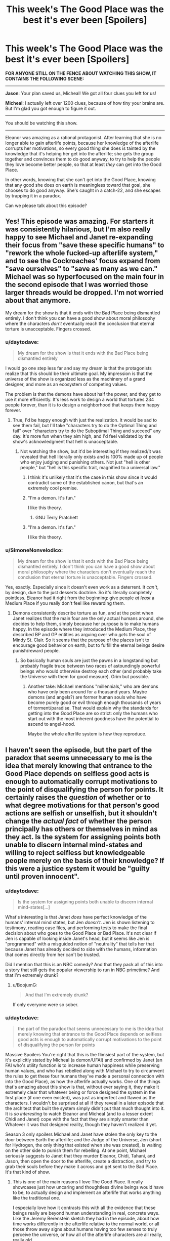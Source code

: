 #+TITLE: This week's The Good Place was the best it's ever been [Spoilers]

* This week's The Good Place was the best it's ever been [Spoilers]
:PROPERTIES:
:Author: daytodave
:Score: 48
:DateUnix: 1540007240.0
:DateShort: 2018-Oct-20
:END:
*FOR ANYONE STILL ON THE FENCE ABOUT WATCHING THIS SHOW, IT CONTAINS THE FOLLOWING SCENE:*

--------------

*Jason*: Your plan saved us, Micheal! We got all four clues you left for us!

*Micheal*: I actually left over 1200 clues, because of how tiny your brains are. But I'm glad you got enough to figure it out.

--------------

You should be watching this show.

--------------

Eleanor was amazing as a rational protagonist. After learning that she is no longer able to gain afterlife points, because her knowledge of the afterlife corrupts her motivations, so every good thing she does is tainted by the knowledge that it's helping her get into the afterlife; she gets the group together and convinces them to do good anyway, to try to help the people they love become better people, so that at least /they/ can get into the Good Place.

In other words, knowing that she can't get into the Good Place, knowing that any good she does on earth is meaningless toward that goal, she chooses to do good anyway. She's caught in a catch-22, and she escapes by trapping it in a paradox.

Can we please talk about this episode?


** Yes! This episode was amazing. For starters it was consistently hilarious, but I'm also really happy to see Michael and Janet re-expanding their focus from "save these specific humans" to "rework the whole fucked-up afterlife system," and to see the Cockroaches' focus expand from "save ourselves" to "save as many as we can." Michael was so hyperfocused on the main four in the second episode that I was worried those larger threads would be dropped. I'm not worried about that anymore.

My dream for the show is that it ends with the Bad Place being dismantled entirely. I don't think you can have a good show about moral philosophy where the characters /don't/ eventually reach the conclusion that eternal torture is unacceptable. Fingers crossed.
:PROPERTIES:
:Author: CeruleanTresses
:Score: 19
:DateUnix: 1540017436.0
:DateShort: 2018-Oct-20
:END:

*** u/daytodave:
#+begin_quote
  My dream for the show is that it ends with the Bad Place being dismantled entirely
#+end_quote

I would go one step less far and say my dream is that the protagonists realize that this should be their ultimate goal. My impression is that the universe of the show is organized less as the machinery of a grand designer, and more as an ecosystem of competing values.

The problem is that the demons have about half the power, and they get to use it more efficiently. It's less work to design a world that tortures 234 people forever, than it is to design a neighborhood that keeps them happy forever.
:PROPERTIES:
:Author: daytodave
:Score: 14
:DateUnix: 1540019140.0
:DateShort: 2018-Oct-20
:END:

**** True, I'd be happy enough with just the realization. It would be sad to see them fail, but I'll take "characters try to do the Optimal Thing and fail" over "characters try to do the Suboptimal Thing and succeed" any day. It's more fun when they aim high, and I'd feel validated by the show's acknowledgment that hell is unacceptable.
:PROPERTIES:
:Author: CeruleanTresses
:Score: 9
:DateUnix: 1540019256.0
:DateShort: 2018-Oct-20
:END:

***** Not watching the show, but it'd be interesting if they realized/it was revealed that hell literally only exists and is 100% made up of people who enjoy judging and punishing others. Not just "hell is other people," but "hell is this specific trait, magnified to a universal law."
:PROPERTIES:
:Author: FeepingCreature
:Score: 8
:DateUnix: 1540028801.0
:DateShort: 2018-Oct-20
:END:

****** I think it's unlikely that it's the case in this show since it would contradict some of the established canon, but that's an extremely cool premise.
:PROPERTIES:
:Author: CeruleanTresses
:Score: 5
:DateUnix: 1540073293.0
:DateShort: 2018-Oct-21
:END:


****** "I'm a demon. It's fun."

I like this theory.
:PROPERTIES:
:Author: nerdguy1138
:Score: 2
:DateUnix: 1540107340.0
:DateShort: 2018-Oct-21
:END:

******* GNU Terry Pratchett
:PROPERTIES:
:Author: daytodave
:Score: 1
:DateUnix: 1540113375.0
:DateShort: 2018-Oct-21
:END:


****** "I'm a demon. It's fun."

I like this theory.
:PROPERTIES:
:Author: nerdguy1138
:Score: 1
:DateUnix: 1540107326.0
:DateShort: 2018-Oct-21
:END:


*** u/SimoneNonvelodico:
#+begin_quote
  My dream for the show is that it ends with the Bad Place being dismantled entirely. I don't think you can have a good show about moral philosophy where the characters don't eventually reach the conclusion that eternal torture is unacceptable. Fingers crossed.
#+end_quote

Yes, exactly. Especially since it doesn't even work as a deterrent. It /can't/, by design, due to the just desserts doctrine. So it's literally completely pointless. Eleanor had it right from the beginning: give people /at least/ a Medium Place if you really don't feel like rewarding them.
:PROPERTIES:
:Author: SimoneNonvelodico
:Score: 2
:DateUnix: 1540117039.0
:DateShort: 2018-Oct-21
:END:

**** Demons consistently describe torture as fun, and at the point when Janet realizes that the main four are the only actual humans around, she decides to help them, simply because her purpose is to make humans happy. In the episode where they introduced the Medium Place, they described BP and GP entities as arguing over who /gets/ the soul of Mindy St. Clair. So it seems that the purpose of the places isn't to encourage good behavior on earth, but to fulfill the eternal beings desire punish/reward people.
:PROPERTIES:
:Author: daytodave
:Score: 2
:DateUnix: 1540313152.0
:DateShort: 2018-Oct-23
:END:

***** So basically human souls are just the pawns in a longstanding but probably fragile truce between two races of astoundingly powerful beings who would otherwise destroy each other (and probably take the Universe with them for good measure). Grim but possible.
:PROPERTIES:
:Author: SimoneNonvelodico
:Score: 3
:DateUnix: 1540317887.0
:DateShort: 2018-Oct-23
:END:

****** Another take: Michael mentions "millennials," who are demons who have only been around for a thousand years. Maybe demons (and angels?) are former human souls who have become purely good or evil through enough thousands of years of torment/paradise. That would explain why the standards for getting into the Good Place are so strict: only the humans who start out with the most inherent goodness have the potential to ascend to angel-hood.

Maybe the whole afterlife system is how they reproduce.
:PROPERTIES:
:Author: daytodave
:Score: 1
:DateUnix: 1540325475.0
:DateShort: 2018-Oct-23
:END:


** I haven't seen the episode, but the part of the paradox that seems unnecessary to me is the idea that merely knowing that entrance to the Good Place depends on selfless good acts is enough to automatically corrupt motivations to the point of disqualifying the person for points. It certainly raises the /question/ of whether or to what degree motivations for that person's good actions are selfish or unselfish, but it shouldn't change the /actual fact/ of whether the person principally has others or themselves in mind as they act. Is the system for assigning points both unable to discern internal mind-states and willing to reject selfless but knowledgeable people merely on the basis of their knowledge? If this were a justice system it would be "guilty until proven innocent".
:PROPERTIES:
:Author: BoojumG
:Score: 17
:DateUnix: 1540011494.0
:DateShort: 2018-Oct-20
:END:

*** u/daytodave:
#+begin_quote
  Is the system for assigning points both unable to discern internal mind-states[...]
#+end_quote

What's interesting is that Janet /does/ have perfect knowledge of the humans' internal mind states, but Jen /doesn't/. Jen is shown listening to testimony, reading case files, and performing tests to make the final decision about who goes to the Good Place or Bad Place. It's not clear if Jen is capable of looking inside Janet's head, but it seems like Jen is "programmed" with a misguided notion of "neutrality" that tells her that because Janet has already decided to side with the humans, information that comes directly from her can't be trusted.

Did I mention that this is an NBC comedy? And that they pack all of this into a story that still gets the popular viewership to run in NBC primetime? And that I'm extremely drunk?
:PROPERTIES:
:Author: daytodave
:Score: 20
:DateUnix: 1540014991.0
:DateShort: 2018-Oct-20
:END:

**** u/BoojumG:
#+begin_quote
  And that I'm extremely drunk?
#+end_quote

If only everyone were so sober.
:PROPERTIES:
:Author: BoojumG
:Score: 16
:DateUnix: 1540015369.0
:DateShort: 2018-Oct-20
:END:


*** u/daytodave:
#+begin_quote
  the part of the paradox that seems unnecessary to me is the idea that merely knowing that entrance to the Good Place depends on selfless good acts is enough to automatically corrupt motivations to the point of disqualifying the person for points
#+end_quote

Massive Spoilers You're right that this is the flimsiest part of the system, but it's explicitly stated by Micheal (a demon/UFAI) and confirmed by Janet (an FAI who's utility function is to increase human happiness while preserving human values, and who has rebelled along with Michael to try to circumvent the rules to get these four humans they've made a personal connection with into the Good Place), as how the afterlife actually works. One of the things that's amazing about this show is that, without ever saying it, they make it extremely clear that whatever being or force designed the system in the first place (if one even existed), was just as imperfect and flawed as the characters. I wouldn't be surprised at all if they reveal in a later episode that the architect that built the system simply didn't put that much thought into it. It is /so interesting/ to watch Eleanor and Micheal (and to a lesser extent Chidi and Janet) cope with the fact that they are simply smarter than Whatever it was that designed reality, though they haven't realized it yet.

Season 3 only spoilers Michael and Janet have stolen the only key to the door between Earth the afterlife; and the Judge of the Universe, Jen (short for Hydrogen, the only thing that existed when she was created), is waiting on the other side to punish them for rebelling. At one point, Michael seriously suggests to Janet that they murder Eleanor, Chidi, Tahani, and Jason, then open the door to the afterlife, create a distraction, and try to grab their souls before they make it across and get sent to the Bad Place. It's that kind of show.
:PROPERTIES:
:Author: daytodave
:Score: 16
:DateUnix: 1540014118.0
:DateShort: 2018-Oct-20
:END:

**** This is one of the main reasons I love The Good Place. It really showcases just how uncaring and thoughtless divine beings would have to be, to actually design and implement an afterlife that works anything like the traditional one.

I especially love how it contrasts this with all the evidence that these beings really are beyond human understanding in real, concrete ways. Like the Jeremy Berenstein sketch they had in the episode, about how time works differently in the afterlife relative to the normal world, or all those throw away signs about humans having too few senses to truly perceive the universe, or how all of the afterlife characters are all really, really old.

I find the Good Place at it's best, when I realize that Michael isn't just being particularly bad at explaining something; it's just that the concept is, canonically, supposed to be beyond what the human brain is capable of handling.

I would say it's less that our human characters are smarter than whoever designed the universe. I think it's more that they're in a situation, where the afterlife was designed by eldritch, ascended, beyond human-comprehension Cthulu-like beings, who didn't actually understand humans that well, and never bothered to do the research. It would be like a particularly lazy teen trying to design a perfect zoo for animals they've never seen before. They may be smarter than those animals in qualitative and quantitative ways, capable of producing thoughts and entertaining concepts the animals could literally never understand... and yet they're still probably going to do a really, really bad job at designing that zoo, because they simply don't care.

To me, the scariest part of the Good Place is the sheer apathy of the afterlife. Nobody involved in the process of judging people actually seems to care that much about people; they're all just punching clocks, waiting for their shift (the universe) to end.
:PROPERTIES:
:Score: 4
:DateUnix: 1540126924.0
:DateShort: 2018-Oct-21
:END:


*** u/CeruleanTresses:
#+begin_quote
  Is the system for assigning points both unable to discern internal mind-states
#+end_quote

I believe it is able to discern them, because Tahani was originally sent to the Bad Place, in spite of her impressive track record of charitable giving, specifically because her motivations were corrupt (everything she did was basically a futile attempt to one-up her sister). But as [[/u/daytodave]] points out, the Judge doesn't seem to have that ability, or at least hasn't been shown using it. That suggests to me that the point-assigning system and the Judge might be distinct entities.

Notably, the system overall seems pretty unfair, in that it apparently demands that you adhere to /both/ deontological and utilitarian ethics. Tahani got Hell'd for corrupt intentions despite her positive impact, while Chidi got Hell'd for failing to make a positive impact despite his good intentions. I don't say this as a criticism of the show, since I think the unfairness is intentional.
:PROPERTIES:
:Author: CeruleanTresses
:Score: 11
:DateUnix: 1540017183.0
:DateShort: 2018-Oct-20
:END:

**** u/daytodave:
#+begin_quote
  That suggests to me that the point-assigning system and the Judge might be distinct entities
#+end_quote

In this episode there's a throwaway line that I'm ulmostsatively positive is foreshadowing: Janet says, "I don't know the exact point values of their actions. Nobody has access to that information, except the Accountants."
:PROPERTIES:
:Author: daytodave
:Score: 11
:DateUnix: 1540017452.0
:DateShort: 2018-Oct-20
:END:

***** Ooh, nicely caught!
:PROPERTIES:
:Author: CeruleanTresses
:Score: 5
:DateUnix: 1540017492.0
:DateShort: 2018-Oct-20
:END:


*** Maybe that is a lie. They did hear it from Michael. Maybe it is the lie that allows them to do actual good without their motivation being improving their points.
:PROPERTIES:
:Author: ben_sphynx
:Score: 2
:DateUnix: 1540125475.0
:DateShort: 2018-Oct-21
:END:


** The good place is amazing. Jason is the best Holy Fool that I've ever seen in a tv show.
:PROPERTIES:
:Author: WalterTFD
:Score: 6
:DateUnix: 1540046831.0
:DateShort: 2018-Oct-20
:END:


** What's the paradox? Not having seen the show, it doesn't seem like there is one.
:PROPERTIES:
:Author: Anderkent
:Score: 6
:DateUnix: 1540008106.0
:DateShort: 2018-Oct-20
:END:

*** /Eleanor knows the afterlife works on a points system based on good acts done with no ulterior motives. Therefore any good she does in the world is inherently selfish, because it helps her get into the Good Place. Therefore, she can't earn points, and can never get into the Good Place./

*Eleanor knows she can't get into the Good Place, yet she chooses to do good anyway. Because she knows she can't be saved, her good actions are selfless. She chooses to dedicate her life to goodness, knowing that there is no reward in store, and therefore her good actions are selfless and should earn her points.*

And because Eleanor is a brilliant rationalist, if she ever has a moment of hope that she'll get in because the second paragraph is true, she will immediately deduce that being good is her most self-preserving option, and further deduce that her knowing this makes all her goodness selfish, thereby convincing her that the first paragraph is true again. That will mean her good actions are selfless...

--------------

Edited for readability
:PROPERTIES:
:Author: daytodave
:Score: 8
:DateUnix: 1540009259.0
:DateShort: 2018-Oct-20
:END:

**** Not only does she potentially escape the paradox, there's also inherent value in the fact that she found a way to use the same information that damned her to accomplish what I'd argue is infinite good (saving even a single soul from infinite suffering counts as infinitely good, right?). Like, even if the Judge goes "nice try" and Hells her anyway, she still accomplishes a great deal.
:PROPERTIES:
:Author: CeruleanTresses
:Score: 6
:DateUnix: 1540017944.0
:DateShort: 2018-Oct-20
:END:

***** It'd be interesting if, when her time comes to be judged, her selfishness-via-knowledge bars her from the Good Place, but her actions nonetheless bar her from the Bad Place... and all of a sudden we find out that /there is a third option/ - one which is not generally known about, which only a vanishingly small fraction of souls end up with, but the existence of which could, in theory, have been logically deduced from carefully watching the show.

Examples: Do there exist beings/characters in the show which are (or might be) younger than the existence of the Places, are not currently living a normal pre-death life (i.e. regular humans etc), and which also have (as far as can be told) not been sorted into one of the two Places? Where do you think they came from?

Other alternatives: the Unsorted are the ones keeping everything running behind the scenes. They're bureaucrats, assistants, maintenance, tech support. The vast majority of beings of all stripe couldn't recognize them on sight and wouldn't pay attention to anything they were doing. They have appeared in background shots throughout the series.

Or... there are more afterlife frameworks than the Places. Possibly older ones. But since their creation, the Places have been sucking up almost all the souls. That doesn't mean the older afterlives aren't there any more...
:PROPERTIES:
:Author: Geminii27
:Score: 5
:DateUnix: 1540023975.0
:DateShort: 2018-Oct-20
:END:

****** There's a Medium place
:PROPERTIES:
:Author: NemkeKira
:Score: 11
:DateUnix: 1540026198.0
:DateShort: 2018-Oct-20
:END:


****** You've unknowingly hit on a plot point of previous episodes.
:PROPERTIES:
:Author: BaggyOz
:Score: 3
:DateUnix: 1540046504.0
:DateShort: 2018-Oct-20
:END:

******* Ha! I guess narrative conventions are the same everywhere you go.
:PROPERTIES:
:Author: Geminii27
:Score: 1
:DateUnix: 1540063647.0
:DateShort: 2018-Oct-20
:END:


****** Don't forget, she has already been judged and was the only one of the 4 to succeed
:PROPERTIES:
:Author: BadSpeiling
:Score: 1
:DateUnix: 1540546364.0
:DateShort: 2018-Oct-26
:END:


** I've been watching the first few episodes and the attitude really irks me. The total disregard for the potential of an eternal future in the hell feels so unrealistic. Sure, someone might in moment forget or hope that nobody finds out but I can't possibly imagine someone being like "oh I know that these lessons will secure my eternal life but I can't be arsed to even open the book I was given for homework."

Does that attitude change?
:PROPERTIES:
:Author: Sonderjye
:Score: 2
:DateUnix: 1540041188.0
:DateShort: 2018-Oct-20
:END:

*** The attitude changes dramatically throughout the show, and reached another turning point with the most recent ones.

Also you have to remember that all people's thoughts are a big pile of habits. Changing habits is slow, tedious work. And there's plenty of Historical examples of people unable to get their shit together in the face of an overwhelming impending crisis. Hysteresis is a powerful force.
:PROPERTIES:
:Author: somerando11
:Score: 9
:DateUnix: 1540043672.0
:DateShort: 2018-Oct-20
:END:


** Given that they are supposed to now be in an alternate timeline (goodness how many jokes did they get out a freaking timeline!), I'm honestly confused how they are supposed to actually save "anyone". Are they actually saving copies of the people they used to know? How does that work?

From what they said in the episode my intuition says that everyone else in the universe, apart from the main six, should actually be philosophical zombies.

And if not, then the afterlife folks end up with a curious situation where they will have judged the same soul twice, with potentially different outcomes. How could they square that?
:PROPERTIES:
:Author: littlenag
:Score: 2
:DateUnix: 1540086523.0
:DateShort: 2018-Oct-21
:END:

*** In S2 they explicitly change the timeline-it's not an alternate. The revelations of the new episode have to do with differential time passage between the afterlife and earth, but there's still only one (“alpha”, in homestuck parlance) timeline.
:PROPERTIES:
:Author: earnestadmission
:Score: 3
:DateUnix: 1540096514.0
:DateShort: 2018-Oct-21
:END:


** Where can I watch this show?
:PROPERTIES:
:Author: FireHawkDelta
:Score: 2
:DateUnix: 1540162560.0
:DateShort: 2018-Oct-22
:END:

*** The first two seasons are on Netflix, and I think Hulu. The third season is on NBC and the pirate bay.
:PROPERTIES:
:Author: daytodave
:Score: 2
:DateUnix: 1540185062.0
:DateShort: 2018-Oct-22
:END:

**** The third season is showing up on Hulu (at least on Hulu Plus or whatever they call the paid subscription option) too.
:PROPERTIES:
:Author: roystgnr
:Score: 1
:DateUnix: 1540525567.0
:DateShort: 2018-Oct-26
:END:


**** ive got season 3 on netflix australia
:PROPERTIES:
:Author: BadSpeiling
:Score: 1
:DateUnix: 1540546461.0
:DateShort: 2018-Oct-26
:END:
